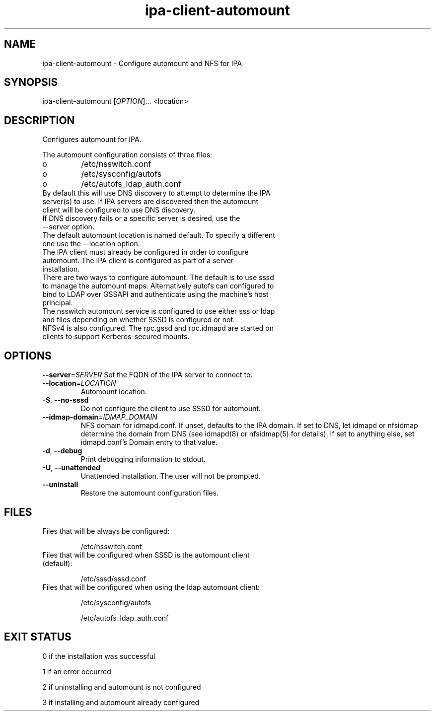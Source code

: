 .\" A man page for ipa-client-automount
.\" Copyright (C) 2012 Red Hat, Inc.
.\"
.\" This program is free software; you can redistribute it and/or modify
.\" it under the terms of the GNU General Public License as published by
.\" the Free Software Foundation, either version 3 of the License, or
.\" (at your option) any later version.
.\"
.\" This program is distributed in the hope that it will be useful, but
.\" WITHOUT ANY WARRANTY; without even the implied warranty of
.\" MERCHANTABILITY or FITNESS FOR A PARTICULAR PURPOSE.  See the GNU
.\" General Public License for more details.
.\"
.\" You should have received a copy of the GNU General Public License
.\" along with this program.  If not, see <http://www.gnu.org/licenses/>.
.\"
.\" Author: Rob Crittenden <rcritten@redhat.com>
.\"
.TH "ipa-client-automount" "1" "May 25 2012" "IPA" "IPA Manual Pages"
.SH "NAME"
ipa\-client\-automount \- Configure automount and NFS for IPA
.SH "SYNOPSIS"
ipa\-client\-automount [\fIOPTION\fR]... <location>
.SH "DESCRIPTION"
Configures automount for IPA.

The automount configuration consists of three files:
.PP
.IP  o
/etc/nsswitch.conf
.IP  o
/etc/sysconfig/autofs
.IP  o
/etc/autofs_ldap_auth.conf

.TP
By default this will use DNS discovery to attempt to determine the IPA server(s) to use. If IPA servers are discovered then the automount client will be configured to use DNS discovery.
.TP
If DNS discovery fails or a specific server is desired, use the \-\-server option.
.TP
The default automount location is named default. To specify a different one use the \-\-location option.
.TP
The IPA client must already be configured in order to configure automount. The IPA client is configured as part of a server installation.
.TP
There are two ways to configure automount. The default is to use sssd to manage the automount maps. Alternatively autofs can configured to bind to LDAP over GSSAPI and authenticate using the machine's host principal.
.TP
The nsswitch automount service is configured to use either sss or ldap and files depending on whether SSSD is configured or not.
.TP
NFSv4 is also configured. The rpc.gssd and rpc.idmapd are started on clients to support Kerberos\-secured mounts.
.SH "OPTIONS"
\fB\-\-server\fR=\fISERVER\fR
Set the FQDN of the IPA server to connect to.
.TP
\fB\-\-location\fR=\fILOCATION\fR
Automount location.
.TP
\fB\-S\fR, \fB\-\-no\-sssd\fR
Do not configure the client to use SSSD for automount.
.TP
\fB\-\-idmap\-domain\fR=\fIIDMAP_DOMAIN\fR
NFS domain for idmapd.conf. If unset, defaults to the IPA domain. If set to DNS, let idmapd or nfsidmap determine the domain from DNS (see idmapd(8) or nfsidmap(5) for details). If set to anything else, set idmapd.conf's Domain entry to that value.
.TP
\fB\-d\fR, \fB\-\-debug\fR
Print debugging information to stdout.
.TP
\fB\-U\fR, \fB\-\-unattended\fR
Unattended installation. The user will not be prompted.
.TP
\fB\-\-uninstall\fR
Restore the automount configuration files.

.SH "FILES"
.TP
Files that will be always be configured:

/etc/nsswitch.conf
.TP
Files that will be configured when SSSD is the automount client (default):

/etc/sssd/sssd.conf

.TP
Files that will be configured when using the ldap automount client:

/etc/sysconfig/autofs

/etc/autofs_ldap_auth.conf

.SH "EXIT STATUS"
0 if the installation was successful

1 if an error occurred

2 if uninstalling and automount is not configured

3 if installing and automount already configured
